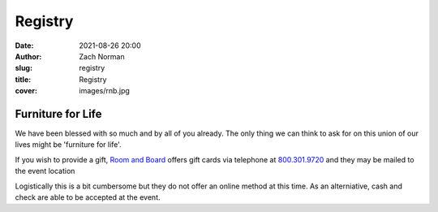 Registry
########

:date:   2021-08-26 20:00
:author: Zach Norman
:slug:   registry
:title:  Registry
:cover:  images/rnb.jpg

Furniture for Life
******************

We have been blessed with so much and by all of you already. The only thing we can think to ask for on this union of our lives might be 'furniture for life'.

If you wish to provide a gift,
`Room and Board
<https://www.roomandboard.com/gift-cards>`_
offers gift cards via telephone at
`800.301.9720
<tel:800-301-9720>`_
and they may be mailed to the event location

Logistically this is a bit cumbersome but they do not offer an online method at this time. As an alterniative, cash and check are able to be accepted at the event.
